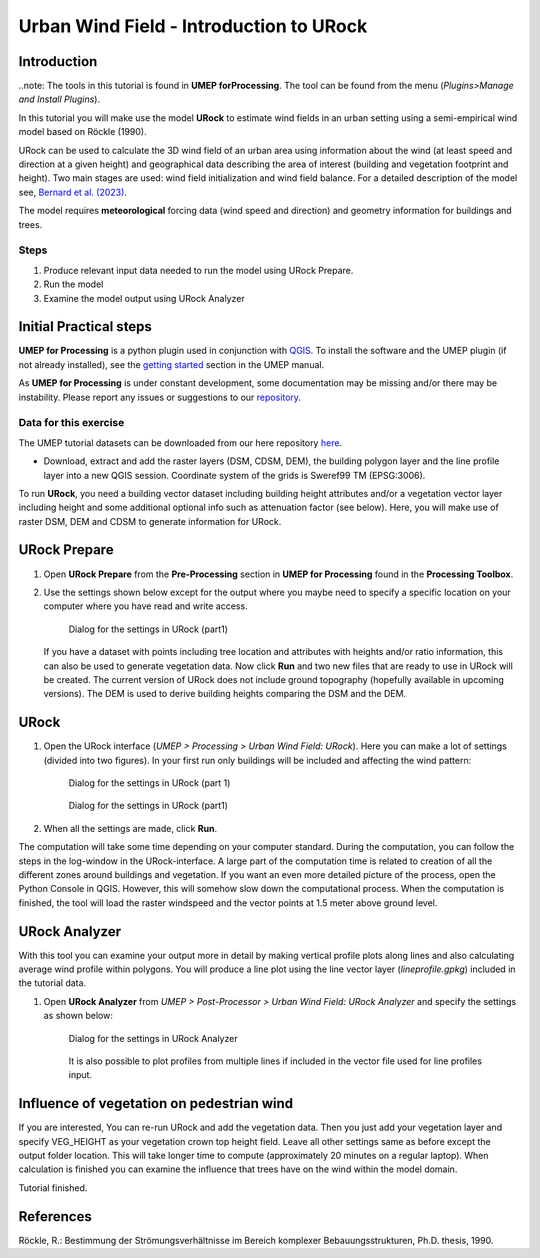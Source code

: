 .. _IntroToURock:

Urban Wind Field - Introduction to URock
========================================

Introduction
------------

..note: The tools in this tutorial is found in **UMEP forProcessing**. The tool can be found from the menu (*Plugins>Manage and Install Plugins*).

In this tutorial you will make use the model **URock** to estimate wind fields in an urban setting using a semi-empirical wind model based on Röckle (1990).

URock can be used to calculate the 3D wind field of an urban area using information about the wind (at least speed and direction at a given height) and geographical data describing the area of interest (building and vegetation footprint and height). Two main stages are used: wind field initialization and wind field balance. For a detailed description of the model see, `Bernard et al. (2023) <https://meetingorganizer.copernicus.org/EGU23/EGU23-16480.html>`__.

The model requires **meteorological** forcing data (wind speed and direction) and geometry information for buildings and trees. 

Steps
~~~~~

#. Produce relevant input data needed to run the model using URock Prepare.
#. Run the model
#. Examine the model output using URock Analyzer

Initial Practical steps
-----------------------

**UMEP for Processing** is a python plugin used in conjunction with
`QGIS <http://www.qgis.org>`__. To install the software and the UMEP
plugin (if not already installed), see the `getting started <http://umep-docs.readthedocs.io/en/latest/Getting_Started.html>`__
section in the UMEP manual.

As **UMEP for Processing** is under constant development, some documentation may be missing
and/or there may be instability. Please report any issues or suggestions
to our `repository <https://github.com/UMEP-dev/UMEP>`__.

Data for this exercise
~~~~~~~~~~~~~~~~~~~~~~

The UMEP tutorial datasets can be downloaded from our here repository
`here <https://github.com/Urban-Meteorology-Reading/Urban-Meteorology-Reading.github.io/raw/master/other%20files/Annedal_EPSG3006.zip>`__.

-  Download, extract and add the raster layers (DSM, CDSM, DEM), the building polygon layer and the line profile layer into a new QGIS session. Coordinate system of the grids is Sweref99 TM (EPSG:3006). 

To run **URock**, you need a building vector dataset including building height attributes and/or a vegetation vector layer including height and some additional optional info such as attenuation factor (see below). Here, you will make use of raster DSM, DEM and CDSM to generate information for URock.

URock Prepare
-------------
#. Open **URock Prepare** from the **Pre-Processing** section in **UMEP for Processing** found in the **Processing Toolbox**. 
#. Use the settings shown below except for the output where you maybe need to specify a specific location on your computer where you have read and write access.

    .. figure:: /images/urockprepare.jpg
       :alt:  None
       :width: 100%
       :align: center
       
       Dialog for the settings in URock (part1)

   If you have a dataset with points including tree location and attributes with heights and/or ratio information, this can also be used to generate vegetation data. Now click **Run** and two new files that are ready to use in URock will be created. The current version of URock does not include ground topography (hopefully available in upcoming versions). The DEM is used to derive building heights comparing the DSM and the DEM.

URock
-----

#. Open the URock interface (*UMEP > Processing > Urban Wind Field: URock*). Here you can make a lot of settings (divided into two figures). In your first run only buildings will be included and affecting the wind pattern:

    .. figure:: /images/urock1.jpg
       :alt:  None
       :width: 100%
       :align: center
       
       Dialog for the settings in URock (part 1)
       
    .. figure:: /images/urock2.jpg
       :alt:  None
       :width: 100%
       :align: center
       
       Dialog for the settings in URock (part1)


#. When all the settings are made, click **Run**.

The computation will take some time depending on your computer standard. During the computation, you can follow the steps in the log-window in the URock-interface. A large part of the computation time is related to creation of all the different zones around buildings and vegetation. If you want an even more detailed picture of the process, open the Python Console in QGIS. However, this will somehow slow down the computational process. When the computation is finished, the tool will load the raster windspeed and the vector points at 1.5 meter above ground level.

URock Analyzer
--------------

With this tool you can examine your output more in detail by making vertical profile plots along lines and also calculating average wind profile within polygons. You will produce a line plot using the line vector layer (*lineprofile.gpkg*) included in the tutorial data.

#. Open **URock Analyzer** from *UMEP > Post-Processor > Urban Wind Field: URock Analyzer* and specify the settings as shown below:

    .. figure:: /images/urockanalyzer.jpg
       :alt:  None
       :width: 100%
       :align: center
       
       Dialog for the settings in URock Analyzer
       
    It is also possible to plot profiles from multiple lines if included in the vector file used for line profiles input.


Influence of vegetation on pedestrian wind
------------------------------------------

If you are interested, You can re-run URock and add the vegetation data. Then you just add your vegetation layer and specify VEG_HEIGHT as your vegetation crown top height field. Leave all other settings same as before except the output folder location. This will take longer time to compute (approximately 20 minutes on a regular laptop). When calculation is finished you can examine the influence that trees have on the wind within the model domain. 

Tutorial finished.


References
----------

Röckle, R.: Bestimmung der Strömungsverhältnisse im Bereich komplexer Bebauungsstrukturen, Ph.D. thesis, 1990.

